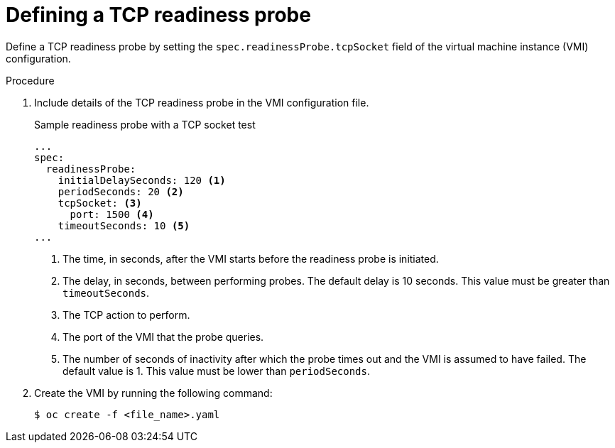 // Module included in the following assemblies:
//
// * virt/logging_events_monitoring/virt-monitoring-vm-health.adoc

[id="virt-define-tcp-readiness-probe_{context}"]

= Defining a TCP readiness probe

[role="_abstract"]
Define a TCP readiness probe by setting the `spec.readinessProbe.tcpSocket` field of the virtual machine instance (VMI) configuration.


.Procedure

. Include details of the TCP readiness probe in the VMI configuration file.
+

.Sample readiness probe with a TCP socket test
[source,yaml]
----
...
spec:
  readinessProbe:
    initialDelaySeconds: 120 <1>
    periodSeconds: 20 <2>
    tcpSocket: <3>
      port: 1500 <4>
    timeoutSeconds: 10 <5>
...
----
<1> The time, in seconds, after the VMI starts before the readiness probe is initiated.
<2> The delay, in seconds, between performing probes. The default delay is 10 seconds. This value must be greater than `timeoutSeconds`.
<3> The TCP action to perform.
<4> The port of the VMI that the probe queries.
<5> The number of seconds of inactivity after which the probe times out and the VMI is assumed to have failed. The default value is 1. This value must be lower than `periodSeconds`.

. Create the VMI by running the following command:
+
[source,terminal]
----
$ oc create -f <file_name>.yaml
----
